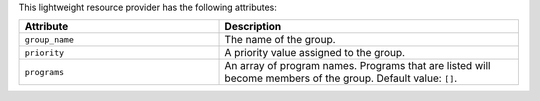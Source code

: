 .. The contents of this file are included in multiple topics.
.. This file should not be changed in a way that hinders its ability to appear in multiple documentation sets.

This lightweight resource provider has the following attributes:

.. list-table::
   :widths: 200 300
   :header-rows: 1

   * - Attribute
     - Description
   * - ``group_name``
     - The name of the group.
   * - ``priority``
     - A priority value assigned to the group.
   * - ``programs``
     -  An array of program names. Programs that are listed will become members of the group. Default value: ``[]``.